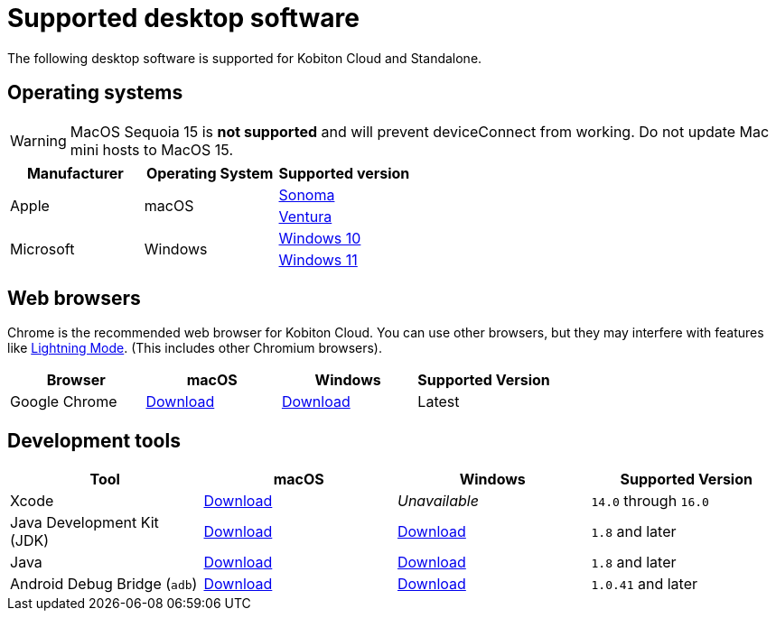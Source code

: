 = Supported desktop software
:navtitle: Desktop software

The following desktop software is supported for Kobiton Cloud and Standalone.

== Operating systems

[WARNING]
MacOS Sequoia 15 is *not supported* and will prevent deviceConnect from working. Do not update Mac mini hosts to MacOS 15.

[cols="1,1,1"]
|===
|Manufacturer|Operating System|Supported version

.2+|Apple
.2+|macOS
|link:https://developer.apple.com/documentation/macos-release-notes/macos-14_5-release-notes[Sonoma]
|link:https://developer.apple.com/documentation/macOS-release-notes#macOS-13[Ventura]

.2+|Microsoft
.2+|Windows
|link:https://learn.microsoft.com/en-us/windows/release-health/release-information[Windows 10]

|link:https://learn.microsoft.com/en-us/windows/release-health/windows11-release-information[Windows 11]
|===

== Web browsers

Chrome is the recommended web browser for Kobiton Cloud. You can use other browsers, but they may interfere with features like xref:manual-testing:device-controls.adoc#_speedometer[Lightning Mode]. (This includes other Chromium browsers).

[cols="1,1,1,1"]
|===
|Browser|macOS|Windows|Supported Version

|Google Chrome
|link:https://chromeenterprise.google/browser/download/#mac-tab[Download]
|link:https://chromeenterprise.google/browser/download/#windows-tab[Download]
|Latest
|===

== Development tools

[cols="1,1,1,1"]
|===
|Tool|macOS|Windows|Supported Version

|Xcode
|link:https://developer.apple.com/xcode/[Download]
|_Unavailable_
|`14.0` through `16.0`

|Java Development Kit (JDK)
|link:https://www.oracle.com/java/technologies/downloads/#jdk20-mac[Download]
|link:https://www.oracle.com/java/technologies/downloads/#jdk20-windows[Download]
|`1.8` and later

|Java
|link:https://www.java.com/en/download/apple.jsp[Download]
|link:https://www.java.com/download/ie_manual.jsp[Download]
|`1.8` and later

|Android Debug Bridge (`adb`)
|link:https://developer.android.com/tools/releases/platform-tools#downloads[Download]
|link:https://developer.android.com/tools/releases/platform-tools#downloads[Download]
|`1.0.41` and later
|===
